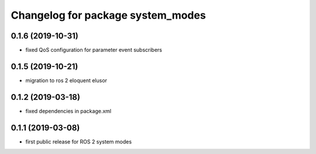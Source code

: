 ^^^^^^^^^^^^^^^^^^^^^^^^^^^^^^^^^^
Changelog for package system_modes
^^^^^^^^^^^^^^^^^^^^^^^^^^^^^^^^^^

0.1.6 (2019-10-31)
-------------------
* fixed QoS configuration for parameter event subscribers

0.1.5 (2019-10-21)
-------------------
* migration to ros 2 eloquent elusor

0.1.2 (2019-03-18)
-------------------
* fixed dependencies in package.xml

0.1.1 (2019-03-08)
-------------------
* first public release for ROS 2 system modes
